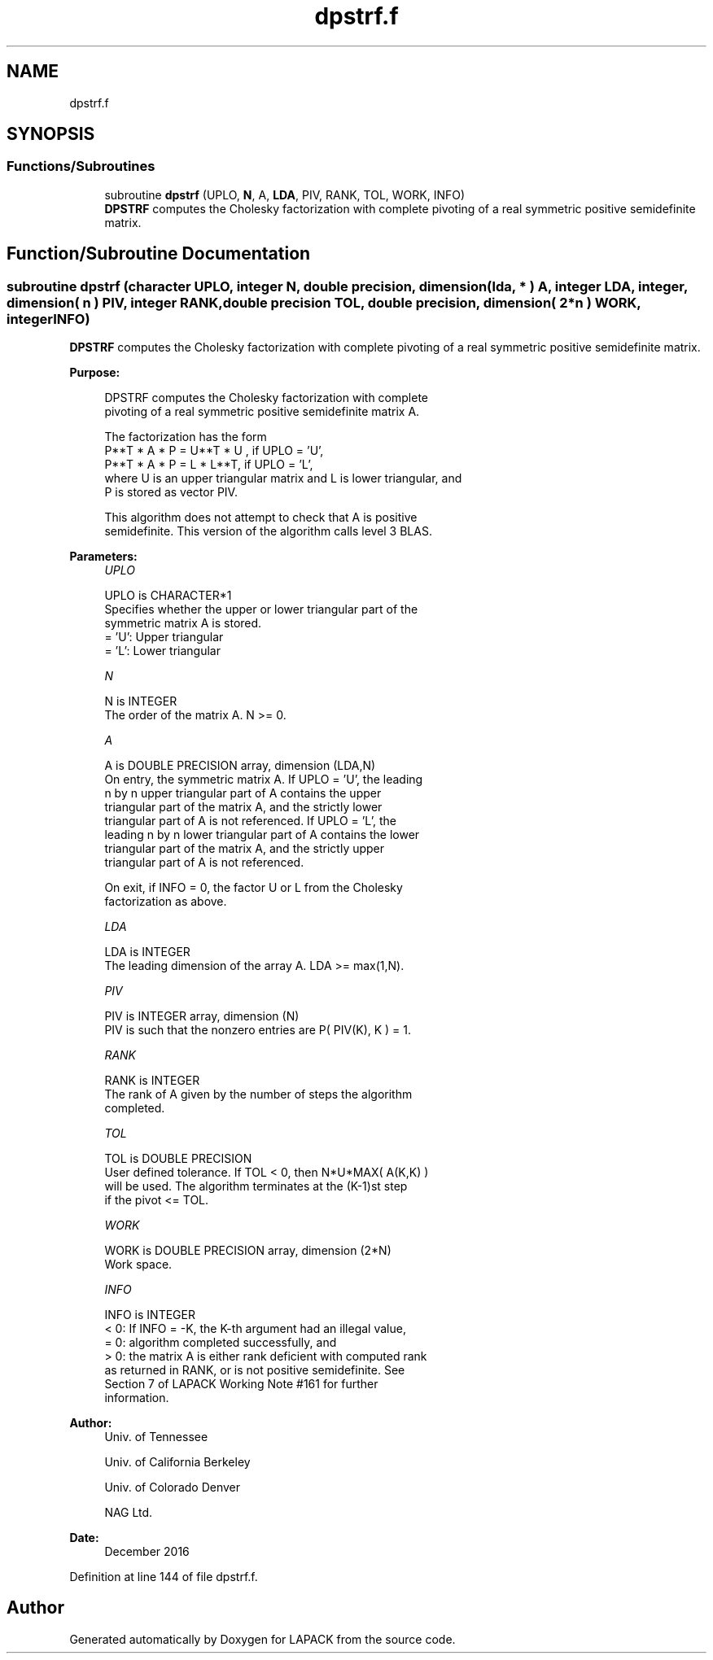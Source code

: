 .TH "dpstrf.f" 3 "Tue Nov 14 2017" "Version 3.8.0" "LAPACK" \" -*- nroff -*-
.ad l
.nh
.SH NAME
dpstrf.f
.SH SYNOPSIS
.br
.PP
.SS "Functions/Subroutines"

.in +1c
.ti -1c
.RI "subroutine \fBdpstrf\fP (UPLO, \fBN\fP, A, \fBLDA\fP, PIV, RANK, TOL, WORK, INFO)"
.br
.RI "\fBDPSTRF\fP computes the Cholesky factorization with complete pivoting of a real symmetric positive semidefinite matrix\&. "
.in -1c
.SH "Function/Subroutine Documentation"
.PP 
.SS "subroutine dpstrf (character UPLO, integer N, double precision, dimension( lda, * ) A, integer LDA, integer, dimension( n ) PIV, integer RANK, double precision TOL, double precision, dimension( 2*n ) WORK, integer INFO)"

.PP
\fBDPSTRF\fP computes the Cholesky factorization with complete pivoting of a real symmetric positive semidefinite matrix\&.  
.PP
\fBPurpose: \fP
.RS 4

.PP
.nf
 DPSTRF computes the Cholesky factorization with complete
 pivoting of a real symmetric positive semidefinite matrix A.

 The factorization has the form
    P**T * A * P = U**T * U ,  if UPLO = 'U',
    P**T * A * P = L  * L**T,  if UPLO = 'L',
 where U is an upper triangular matrix and L is lower triangular, and
 P is stored as vector PIV.

 This algorithm does not attempt to check that A is positive
 semidefinite. This version of the algorithm calls level 3 BLAS.
.fi
.PP
 
.RE
.PP
\fBParameters:\fP
.RS 4
\fIUPLO\fP 
.PP
.nf
          UPLO is CHARACTER*1
          Specifies whether the upper or lower triangular part of the
          symmetric matrix A is stored.
          = 'U':  Upper triangular
          = 'L':  Lower triangular
.fi
.PP
.br
\fIN\fP 
.PP
.nf
          N is INTEGER
          The order of the matrix A.  N >= 0.
.fi
.PP
.br
\fIA\fP 
.PP
.nf
          A is DOUBLE PRECISION array, dimension (LDA,N)
          On entry, the symmetric matrix A.  If UPLO = 'U', the leading
          n by n upper triangular part of A contains the upper
          triangular part of the matrix A, and the strictly lower
          triangular part of A is not referenced.  If UPLO = 'L', the
          leading n by n lower triangular part of A contains the lower
          triangular part of the matrix A, and the strictly upper
          triangular part of A is not referenced.

          On exit, if INFO = 0, the factor U or L from the Cholesky
          factorization as above.
.fi
.PP
.br
\fILDA\fP 
.PP
.nf
          LDA is INTEGER
          The leading dimension of the array A.  LDA >= max(1,N).
.fi
.PP
.br
\fIPIV\fP 
.PP
.nf
          PIV is INTEGER array, dimension (N)
          PIV is such that the nonzero entries are P( PIV(K), K ) = 1.
.fi
.PP
.br
\fIRANK\fP 
.PP
.nf
          RANK is INTEGER
          The rank of A given by the number of steps the algorithm
          completed.
.fi
.PP
.br
\fITOL\fP 
.PP
.nf
          TOL is DOUBLE PRECISION
          User defined tolerance. If TOL < 0, then N*U*MAX( A(K,K) )
          will be used. The algorithm terminates at the (K-1)st step
          if the pivot <= TOL.
.fi
.PP
.br
\fIWORK\fP 
.PP
.nf
          WORK is DOUBLE PRECISION array, dimension (2*N)
          Work space.
.fi
.PP
.br
\fIINFO\fP 
.PP
.nf
          INFO is INTEGER
          < 0: If INFO = -K, the K-th argument had an illegal value,
          = 0: algorithm completed successfully, and
          > 0: the matrix A is either rank deficient with computed rank
               as returned in RANK, or is not positive semidefinite. See
               Section 7 of LAPACK Working Note #161 for further
               information.
.fi
.PP
 
.RE
.PP
\fBAuthor:\fP
.RS 4
Univ\&. of Tennessee 
.PP
Univ\&. of California Berkeley 
.PP
Univ\&. of Colorado Denver 
.PP
NAG Ltd\&. 
.RE
.PP
\fBDate:\fP
.RS 4
December 2016 
.RE
.PP

.PP
Definition at line 144 of file dpstrf\&.f\&.
.SH "Author"
.PP 
Generated automatically by Doxygen for LAPACK from the source code\&.
